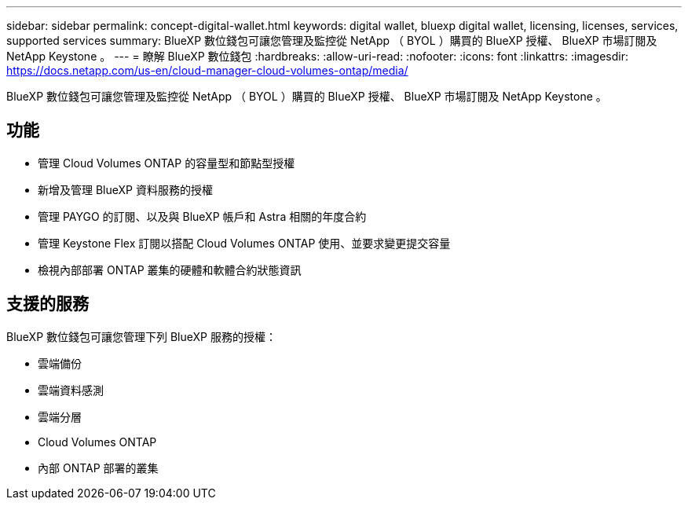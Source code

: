 ---
sidebar: sidebar 
permalink: concept-digital-wallet.html 
keywords: digital wallet, bluexp digital wallet, licensing, licenses, services, supported services 
summary: BlueXP 數位錢包可讓您管理及監控從 NetApp （ BYOL ）購買的 BlueXP 授權、 BlueXP 市場訂閱及 NetApp Keystone 。 
---
= 瞭解 BlueXP 數位錢包
:hardbreaks:
:allow-uri-read: 
:nofooter: 
:icons: font
:linkattrs: 
:imagesdir: https://docs.netapp.com/us-en/cloud-manager-cloud-volumes-ontap/media/


[role="lead"]
BlueXP 數位錢包可讓您管理及監控從 NetApp （ BYOL ）購買的 BlueXP 授權、 BlueXP 市場訂閱及 NetApp Keystone 。



== 功能

* 管理 Cloud Volumes ONTAP 的容量型和節點型授權
* 新增及管理 BlueXP 資料服務的授權
* 管理 PAYGO 的訂閱、以及與 BlueXP 帳戶和 Astra 相關的年度合約
* 管理 Keystone Flex 訂閱以搭配 Cloud Volumes ONTAP 使用、並要求變更提交容量
* 檢視內部部署 ONTAP 叢集的硬體和軟體合約狀態資訊




== 支援的服務

BlueXP 數位錢包可讓您管理下列 BlueXP 服務的授權：

* 雲端備份
* 雲端資料感測
* 雲端分層
* Cloud Volumes ONTAP
* 內部 ONTAP 部署的叢集

